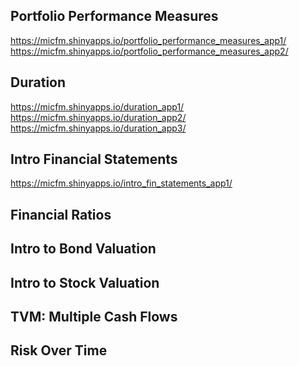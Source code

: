 ** Portfolio Performance Measures
https://micfm.shinyapps.io/portfolio_performance_measures_app1/
https://micfm.shinyapps.io/portfolio_performance_measures_app2/
** Duration
https://micfm.shinyapps.io/duration_app1/
https://micfm.shinyapps.io/duration_app2/
https://micfm.shinyapps.io/duration_app3/
** Intro Financial Statements
https://micfm.shinyapps.io/intro_fin_statements_app1/
** Financial Ratios 
** Intro to Bond Valuation
** Intro to Stock Valuation                    
** TVM: Multiple Cash Flows
** Risk Over Time
